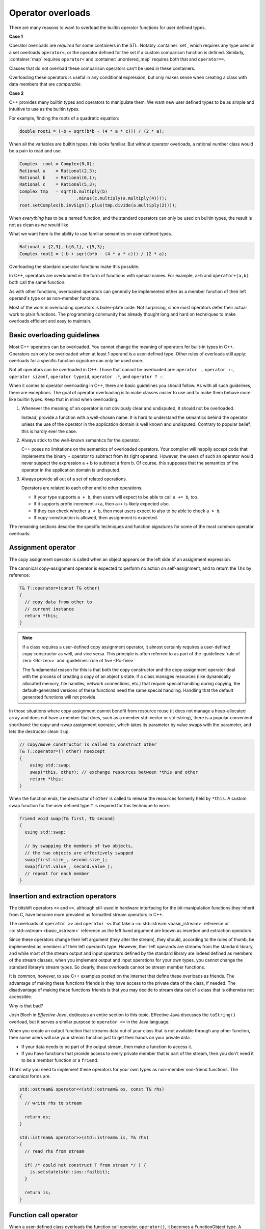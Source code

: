 ..  Copyright (C)  Dave Parillo.  Permission is granted to copy, distribute
    and/or modify this document under the terms of the GNU Free Documentation
    License, Version 1.3 or any later version published by the Free Software
    Foundation; with Invariant Sections being Forward, and Preface,
    no Front-Cover Texts, and no Back-Cover Texts.  A copy of
    the license is included in the section entitled "GNU Free Documentation
    License".

.. index:: 
   pair: class; operator overloads

Operator overloads
==================
There are many reasons to want to overload the builtin operator
functions for user defined types.

**Case 1**

Operator overloads are *required* for some containers in the STL.
Notably :container:`set`,
which requires any type used in a set overloads ``operator<``,
or the operator defined for the set if a custom comparison
function is defined.
Similarly, :container:`map` requires ``operator<``
and :container:`unordered_map` requires both that and ``operator==``.

Classes that do not overload these comparison operators
can't be used in these containers.

Overloading these operators is useful in any conditional expression,
but only makes sense when creating a class
with data members that are *comparable*.

**Case 2**

C++ provides many builtin types and operators to manipulate them.
We want new user defined types to be as simple and intuitive to use as
the builtin types.

For example, finding the roots of a quadratic equation:

.. code-block:: cpp

   double root1 = (-b + sqrt(b*b - (4 * a * c))) / (2 * a);

When all the variables are builtin types, 
this looks familiar.
But without operator overloads, a rational number class
would be a pain to read and use.

.. code-block:: cpp

   Complex  root = Complex(0,0);
   Rational a    = Rational(2,3);
   Rational b    = Rational(6,1);
   Rational c    = Rational(5,3);
   Complex tmp   = sqrt(b.multiply(b)
                         .minus(c.multiply(a.multiply(4))));
   root.setComplex(b.invSign().plus(tmp.divide(a.multiply(2))));

When *everything* has to be a named function,
and the standard operators can only be used on builtin types,
the result is not as clean as we would like.

What we want here is the ability to use familiar semantics
on user defined types.

.. code-block:: cpp

   Rational a {2,3}, b{6,1}, c{5,3};
   Complex root1 = (-b + sqrt(b*b - (4 * a * c))) / (2 * a);

Overloading the standard operator functions
make this possible.

In C++, operators are overloaded in the form of functions with special names. 
For example, ``a+b`` and ``operator+(a,b)`` both call
the same function.

As with other functions, 
overloaded operators can generally be implemented either as a member 
function of their left operand's type or as non-member functions. 

Most of the work in overloading operators is boiler-plate code. 
Not surprising, 
since most operators defer their actual work to plain functions. 
The programming community has already thought long and hard on
techniques to make overloads efficient and easy to maintain.


.. index:: overloading guidelines

Basic overloading guidelines
----------------------------

Most C++ operators can be overloaded.
You cannot change the meaning of operators for built-in types in C++. 
Operators can only be overloaded when at least 1 operand is a user-defined type. 
Other rules of overloads still apply:
overloads for a specific function signature can only be used once.

Not all operators can be overloaded in C++. 
Those that cannot be overloaded are: 
``operator .``, ``operator ::``, 
``operator sizeof``, ``operator typeid``,
``operator .*``, and ``operator ? :``.

When it comes to operator overloading in C++, 
there are basic guidelines you should follow. 
As with all such guidelines, there are exceptions. 
The goal of operator overloading is to make classes *easier*
to use and to make them behave more like builtin types.
Keep that in mind when overloading.

#. Whenever the meaning of an operator is not obviously clear and undisputed, 
   it should not be overloaded. 

   Instead, provide a function with a well-chosen name.
   It is hard to understand the semantics behind the
   operator unless the use of the operator in the application 
   domain is well known and undisputed.
   Contrary to popular belief, this is hardly ever the case.

#. Always stick to the well-known semantics for the operator.

   C++ poses no limitations on the semantics of overloaded operators. 
   Your compiler will happily accept code that implements the binary + operator to 
   subtract from its right operand.
   However, the users of such an operator would never suspect the expression a + b 
   to subtract a from b.
   Of course, this supposes that the semantics of the operator in the application 
   domain is undisputed.

#. Always provide all out of a set of related operations.

   Operators are related to each other and to other operations. 

   - If your type supports ``a + b``, 
     then users will expect to be able to call ``a += b``, too. 
   - If it supports prefix increment ``++a``,
     then ``a++`` is likely expected also.
   - If they can check whether ``a < b``, 
     then most users expect to also to be able to check ``a > b``. 
   - If copy-construction is allowed, then assignment is expected.


The remaining sections describe the specific techniques and
function signatures for some of the most common operator overloads.

Assignment operator
-------------------
The copy assignment operator is called when an object appears 
on the left side of an assignment expression.

The canonical copy-assignment operator is expected to perform 
no action on self-assignment, and to return the ``lhs`` by reference:

.. code-block:: cpp

  T& T::operator=(const T& other)
  {
    // copy data from other to
    // current instance
    return *this;
  }

.. note::

   If a class requires a user-defined copy assignment operator, it
   almost certainly requires a user-defined copy constructor as well, and vice
   versa. This principle is often referred to as part of the
   :guidelines:`rule of zero <Rc-zero>` and :guidelines:`rule of five <Rc-five>`

   The fundamental reason for this is that both the copy constructor and the
   copy assignment operator deal with the process of creating a copy of an
   object's state. If a class manages resources (like dynamically allocated
   memory, file handles, network connections, etc.) that require special
   handling during copying, the default-generated versions of these functions
   need the same special handling.
   Handling that the default generated functions will not provide.


In those situations where copy assignment cannot benefit from resource reuse 
(it does not manage a heap-allocated array and does not have a 
member that does, such as a member std::vector or std::string), 
there is a popular convenient shorthand: 
the copy-and-swap assignment operator,
which takes its parameter by value 
swaps with the parameter, and lets the destructor clean it up.

.. code-block:: cpp

   // copy/move constructor is called to construct other
   T& T::operator=(T other) noexcept 
   {
       using std::swap;
       swap(*this, other); // exchange resources between *this and other
       return *this;
   } 

When the function ends,
the destructor of ``other`` is called to release the resources 
formerly held by ``*this``.
A custom swap function for the user defined type ``T``
is required for this technique to work:

.. code-block:: cpp

   friend void swap(T& first, T& second)
   {
     using std::swap;

     // by swapping the members of two objects,
     // the two objects are effectively swapped
     swap(first.size_, second.size_);
     swap(first.value_, second.value_);
     // repeat for each member
   }




Insertion and extraction operators
----------------------------------

The bitshift operators ``<<`` and ``>>``, 
although still used in hardware interfacing for the bit-manipulation functions 
they inherit from C, 
have become more prevalent as formatted stream operators in C++.

The overloads of ``operator >>`` and ``operator <<`` that take a 
:io:`std::istream <basic_istream>` reference or 
:io:`std::ostream <basic_ostream>` reference as the left hand argument
are known as insertion and extraction operators. 

Since these operators change their left argument (they alter the stream), 
they should, according to the rules of thumb, 
be implemented as members of their left operand’s type. 
However, their left operands are streams from the standard library, 
and while most of the stream output and input operators defined by the 
standard library are indeed defined as members of the stream classes, 
when you implement output and input operations for your own types, 
you cannot change the standard library’s stream types. 
So clearly, these overloads cannot be stream member functions.

It is common, however, to see C++ examples posted on the internet that
define these overloads as friends.
The advantage of making these functions friends is they have access
to the private data of the class, if needed.
The disadvantage of making these functions friends is that
you may decide to stream data out of a class that is otherwise 
not accessible.

Why is that bad?

Josh Bloch in *Effective Java*, dedicates an entire section to this topic.
Effective Java discusses the ``toString()`` overload,
but it serves a similar purpose to ``operator <<`` in the Java language.

When you create
an output function that streams data out of your class
that is not available through any other function,
then some users will use your stream function just
to get their hands on your private data.

- If your data needs to be part of the output stream,
  then make a function to access it.
- If you have functions that provide access to every
  private member that is part of the stream,
  then you don't need it to be a member function
  or a ``friend``.

That’s why you need to implement these operators for your own types as 
non-member non-friend functions. The canonical forms are:

.. code-block:: cpp

   std::ostream& operator<<(std::ostream& os, const T& rhs)
   {
     // write rhs to stream

     return os;
   }

   std::istream& operator>>(std::istream& is, T& rhs)
   {
     // read rhs from stream

     if( /* could not construct T from stream */ ) {
       is.setstate(std::ios::failbit);
     }

     return is;
   }


Function call operator
----------------------
When a user-defined class overloads the function call operator, 
``operator()``, it becomes a FunctionObject type.
A function object is a class that can be called as if it was a function.
Many standard algorithms, from :algorithm:`sort`` to :algorithm:`accumulate`
accept objects of such types to customize behavior. 
Prior to the C++11 additions of
:functional:`function` and lambda expressions,
function objects were an important way to pass functions to algorithms.

There are no particularly notable canonical forms of ``operator()``,
but to illustrate the usage:

.. code-block:: cpp

   struct Sum {
       int sum;
       Sum() : sum(0) { }
       void operator()(int n) { sum += n; }
   };
   Sum s = std::for_each(v.begin(), v.end(), Sum());

.. note::

   Unlike lambda expressions and function pointers,
   when passing a function object to an algorithm,
   the function call operator **must** be included.

A function call overload can be overloaded 
to take any number of additional arguments, including zero.
A single class can contain more than 1 function call operator overload,
subject to the other rules of function overloading.


Relational operators
--------------------
Standard algorithms such as std::sort and containers such as 
:container:`set` expect ``operator <`` to be defined, by default, 
for the user-provided types, and expect it to implement strict 
:compare:`weak ordering <weak_ordering>`.
Strict weak ordering defines members of a set as *comparable* to each other.
The general signature for these non-member functions is:

.. code-block:: cpp

   inline bool operator<(const T& lhs, const T& rhs)
   {
      // compare the data in left-hand side and right-hand side objects
      // for less than
   }
   
   inline bool operator==(const T& lhs, const T& rhs)
   {
      // compare the data in left-hand side and right-hand side objects
      // for equality
   }


An idiomatic way to implement strict weak ordering for a structure is to use 
lexicographical comparison provided by :utility:`std::tie <tuple/tie>`:

.. code-block:: cpp

   struct Record
   {
       std::string name;
       unsigned int floor;
       double weight;
   };

   inline bool operator<(const Record& lhs, const Record& rhs)
   {
      // parameters passed to each tie must be in the same order
      // or this will always return false
      return std::tie(lhs.name, lhs.floor, lhs.weight)
           < std::tie(rhs.name, rhs.floor, rhs.weight);
   }

If some of the data required for the comparison is private
and has no function to access the data members,
then you may need to make your relational operators friends.

If you do need to define ``operator<`` as a member function,
then the left-hand side of the operator will be the this pointer.
The signature of the operator overload changes:

.. code-block:: cpp

   bool operator<(const T& rhs) const 
   { 
      /* do actual comparison with *this */
   }

Note that this form of the overload must be ``const``
in order to compile as a member function.

Once you have defined ``operator<`` and ``operator==``,
there is no need to rewrite the comparison logic again.
It is much better to implement the remaining comparison functions
in terms of ``<`` and ``==``.

.. code-block:: cpp

   // note the operands swapped inside the function body
   inline bool operator> (const T& lhs, const T& rhs){ return   rhs < lhs; }

   inline bool operator<=(const T& lhs, const T& rhs){ return !(lhs > rhs); }
   inline bool operator>=(const T& lhs, const T& rhs){ return !(lhs < rhs); }

   inline bool operator!=(const T& lhs, const T& rhs){ return !(lhs == rhs); }

.. note::

   Since C++20, all 6 comparison operators are defined if the 
   three-way comparison operator ``operator<=>`` is defined, 
   and *that* operator, in turn, is generated by the compiler if it is 
   defined as defaulted:

   .. code-block:: cpp

      struct Record
      {
          std::string name;
          unsigned int floor;
          double weight;
          auto operator<=>(const Record&) = default;
      };
      // records can now be compared with ==, !=, <, <=, >, and >=


Binary arithmetic operators
---------------------------
Binary operators are typically implemented as non-members to maintain symmetry.
For example, when adding a complex number and an integer, 
if ``operator+`` is a member function of the complex type, 
then addition doesn't behave in a way most people expect:

.. code-block:: cpp

   complex a = {1,1};
   int b = 3;
   complex c = a+b;  // compiles
   complex d = b+a;  // error


As a member function, only complex+integer would compile, not integer+complex.
Since for every binary arithmetic operator there exists a corresponding 
compound assignment operator, 
canonical forms of binary operators are implemented in terms of their 
compound assignments:

.. code-block:: cpp

   class T
   {
    public:
     T& operator+=(const T& rhs) // compound assignment (does not need to be a member,
     {                           // but often is, to modify the private members)
       // add rhs to *this
       return *this;             // return the result by reference
     }
   };

The normal addition is often implemented as a non-friend non-member:

.. code-block:: cpp

     T operator+(      T lhs,    // passing lhs by value helps optimize chained a+b+c
                 const T& rhs)   // passing lhs by non-const reference is acceptable
     {
       lhs += rhs; // reuse compound assignment
       return lhs; // return the result by value (uses move constructor)
     }

The remaining binary arithmetic operators are implemented using the same pattern.

Increment and decrement operators
---------------------------------
Unlike many of the operator overloads in this section,
the increment and decrement operators are *unary* operators -- only one
operand, the current object, is involved.

The postfix increment and decrement operator is usually implemented 
in terms of the prefix version:

.. code-block:: cpp

   struct T
   {
       // prefix increment
       T& operator++()
       {
           // do the actual increment here
           return *this;
       }

       // postfix increment
       const T operator++(int)
       {
           T tmp(*this); // copy
           operator++(); // pre-increment
           return tmp;   // return old value
       }
   };

There are a couple of things to notice about postfix increment:

- It returns a constant copy of the previous object value.

  Any modifications made to the returned object after calling ``operator++(int)`` would be 
  modifying a temporary object. This is always bad.
  Returning a ``const`` object prevents accidental changes to a temporary object.
  This overload should never return a reference.

- It takes a 'dummy parameter' of type int.

  The 'dummy' parameter simply allows two functions with the same name -- ``operator++``
  to have different overloads and therefore different behaviors.
  When the postfix increment and decrement appear in an expression, 
  the corresponding user-defined function (``operator++`` or ``operator--``) 
  is called with an integer argument 0. 

Conversion operators
--------------------
C++ allows you to create operators to convert between your type and other ADT's.
A conversion function is declared like a non-static member function or 
member function template with 

- no parameters, 
- no explicit return type, and 
- with the name of the form:

  .. code-block:: cpp

     // implcit conversion
     operator int() const { /* return int version of type */ }

     // explicit conversion
     explicit operator int() const { /* return int version of type */ }

Suppose we want to concatenate a Rational to a string?

.. code-block:: cpp
 
   Rational a {2,3};
   std::string s = {"A = "};
   s += a;                   // will not compile

Your compiler may present something like:

.. code-block:: none

   error: no viable overloaded '+='
   candidate function not viable: 
   no known conversion from 'Rational' to
   'const std::__1::basic_string<char>' for 1st argument
   _LIBCPP_INLINE_VISIBILITY basic_string& operator+=(const basic_string...


Defining a conversion operator for ``std::string`` allows this conversion 
to happen:

.. code-block:: cpp
 
   Rational::operator std::string() const {
      std::stringstream ss;
      ss << numerator << '/' << denominator;
      return ss.str();
   }
    
A class constructor taking a single argument can also be seen as
converting its argument into the type:

.. code-block:: cpp
 
   Rational (int x) {
      numerator = x;
      denominator = 1;
   }

And an expression like this works:

.. code-block:: cpp

   Rational r = 3;

The conversion both of these previous cases,
for the ``string`` and the ``int`` happened implicitly.
Often, we don't want types to **always** implicitly
convert to a user-defined type:

.. code-block:: cpp

   void func (Rational r);

   int main () {
      func(3);   // this works
   }

The call to ``func()`` works because Rational has a conversion
constructor that converts int values to Rational ones.
C++ provides a keyword ``explicit`` that requires
a cast - it inhibits the implicit conversion of a user defined type.

.. code-block:: cpp
 
   explicit Rational (int x) { . . .

   explicit operator std::string() const { . . . 

And the previous expressions need casts
or an explicit constructor call:

.. code-block:: cpp

   Rational r = Rational(3);       // constructor
   func(Rational(3));              // constructor
   func(static_cast<Rational>(3)); // cast
   func((Rational)3);              // c-style cast

   // explicitly convert a Rational to string
   // using functional conversion syntax
   std::string s = string(Rational(3));





-----

.. admonition:: More to Explore

   - `Operator overloading in C++ <https://stackoverflow.com/questions/4421706/what-are-the-basic-rules-and-idioms-for-operator-overloading>`__ from stackoverflow.  
     Much of the content in this section was taken from there.
   - :lang:`Converting constructors <converting_constructor>`
   - C++ Core Guidelines for :guidelines:`overloading <SS-overload>`
   - :lang:`Comparison operators <operator_comparison>` from cppreference.com.
   - :cpp:`Named requirements: Compare <named_req/Compare>`.
     This page also includes a list of the parts of the STL that expect types
     that satisfy this requirement.
   - Effective Java, 3rd edition, Joshua Bloch. Addison-Wesley Professional, Jan 2018.
     
     The section regarding overloading toString is in section 12 of the 
     third edition and section 10 of the second.
 
